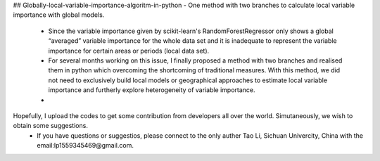## Globally-local-variable-importance-algoritm-in-python
- One method with two branches to calculate local variable importance with global models.
  - Since the variable importance given by scikit-learn's RandomForestRegressor only shows a global “averaged” variable importance for the whole data set and it is inadequate to represent the variable importance for certain areas or periods (local data set). 
  - For several months working on this issue, I finally proposed a method with two branches and realised them in python which overcoming the shortcoming of traditional measures. With this method, we did not need to exclusively build local models or geographical approaches to estimate local variable importance  and furtherly explore heterogeneity of variable importance.
  - 
Hopefully, I upload the codes to get some contribution from developers all over the world. Simutaneously, we wish to obtain some suggestions.
  - If you have questions or suggestios, please connect to the only auther Tao Li, Sichuan Univercity, China with the email:lp1559345469@gmail.com.
